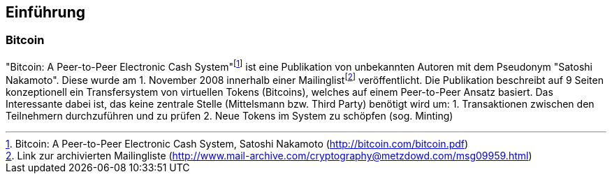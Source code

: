 [introduction]

== Einf&uuml;hrung

=== Bitcoin

"Bitcoin: A Peer-to-Peer Electronic Cash System"{empty}footnote:[Bitcoin: A Peer-to-Peer Electronic Cash System, Satoshi Nakamoto (http://bitcoin.com/bitcoin.pdf)] ist eine Publikation von unbekannten Autoren mit dem Pseudonym "Satoshi Nakamoto". Diese wurde am 1. November 2008 innerhalb einer Mailinglist{empty}footnote:[Link zur archivierten Mailingliste (http://www.mail-archive.com/cryptography@metzdowd.com/msg09959.html)] veröffentlicht. Die Publikation beschreibt auf 9 Seiten konzeptionell ein Transfersystem von virtuellen Tokens (Bitcoins), welches auf einem Peer-to-Peer Ansatz basiert. Das Interessante dabei ist, das keine zentrale Stelle (Mittelsmann bzw. Third Party) benötigt wird um:
1. Transaktionen zwischen den Teilnehmern durchzuführen und zu prüfen
2. Neue Tokens im System zu schöpfen (sog. Minting)




